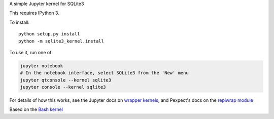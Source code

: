 A simple Jupyter kernel for SQLite3

This requires IPython 3.

To install::

    python setup.py install
    python -m sqlite3_kernel.install

To use it, run one of:

.. code:: shell

    jupyter notebook
    # In the notebook interface, select SQLite3 from the 'New' menu
    jupyter qtconsole --kernel sqlite3
    jupyter console --kernel sqlite3

For details of how this works, see the Jupyter docs on `wrapper kernels
<http://jupyter-client.readthedocs.org/en/latest/wrapperkernels.html>`_, and
Pexpect's docs on the `replwrap module
<http://pexpect.readthedocs.org/en/latest/api/replwrap.html>`_

Based on the `Bash kernel <https://github.com/takluyver/bash_kernel>`_
